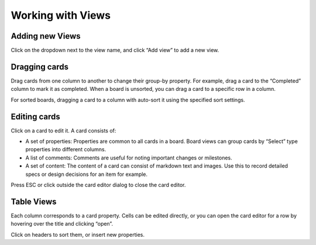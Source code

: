 Working with Views
==================

Adding new Views 
----------------

Click on the dropdown next to the view name, and click “Add view” to add a new view.

Dragging cards 
--------------

Drag cards from one column to another to change their group-by property. For example, drag a card to the “Completed” column to mark it as completed. When a board is unsorted, you can drag a card to a specific row in a column.

For sorted boards, dragging a card to a column with auto-sort it using the specified sort settings.

Editing cards 
-------------

Click on a card to edit it. A card consists of:

- A set of properties: Properties are common to all cards in a board. Board views can group cards by “Select” type properties into different columns.
- A list of comments: Comments are useful for noting important changes or milestones.
- A set of content: The content of a card can consist of markdown text and images. Use this to record detailed specs or design decisions for an item for example.

Press ESC or click outside the card editor dialog to close the card editor.

Table Views 
-----------

Each column corresponds to a card property. Cells can be edited directly, or you can open the card editor for a row by hovering over the title and clicking “open”.

Click on headers to sort them, or insert new properties.
